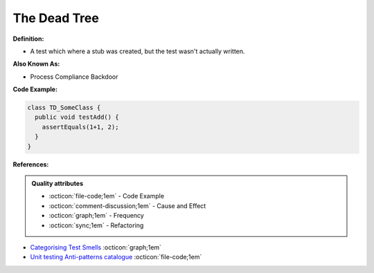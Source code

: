 The Dead Tree
^^^^^
**Definition:**

* A test which where a stub was created, but the test wasn't actually written.

**Also Known As:**

* Process Compliance Backdoor

**Code Example:**

.. code-block:: typescript

  class TD_SomeClass {
    public void testAdd() {
      assertEquals(1+1, 2);
    }
  }

**References:**

.. admonition:: Quality attributes

    * :octicon:`file-code;1em` -  Code Example
    * :octicon:`comment-discussion;1em` -  Cause and Effect
    * :octicon:`graph;1em` -  Frequency
    * :octicon:`sync;1em` -  Refactoring

* `Categorising Test Smells <https://citeseerx.ist.psu.edu/viewdoc/download?doi=10.1.1.696.5180&rep=rep1&type=pdf>`_ :octicon:`graph;1em`
* `Unit testing Anti-patterns catalogue <https://stackoverflow.com/questions/333682/unit-testing-anti-patterns-catalogue>`_ :octicon:`file-code;1em`
